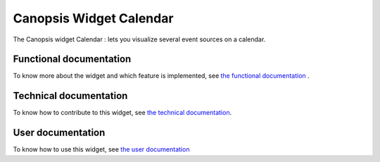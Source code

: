 ========================
Canopsis Widget Calendar
========================

The Canopsis widget Calendar : lets you visualize several event sources on a calendar.

.. figure:: ../_static/images/FR/calendar_overview.png
    :width: 700px
    :align: center
    :height: 500px
    :alt: final view of the widget


Functional documentation
========================

To know more about the widget and which feature is implemented, see `the functional documentation <FR/fr__WidgetCalendar.rst>`_ .

Technical documentation
=======================

To know how to contribute to this widget, see `the technical documentation <TR/tr__WidgetCalendar.rst>`_.

User documentation
==================

To know how to use this widget, see `the user documentation <ED/ed__WidgetCalendar.rst>`_
